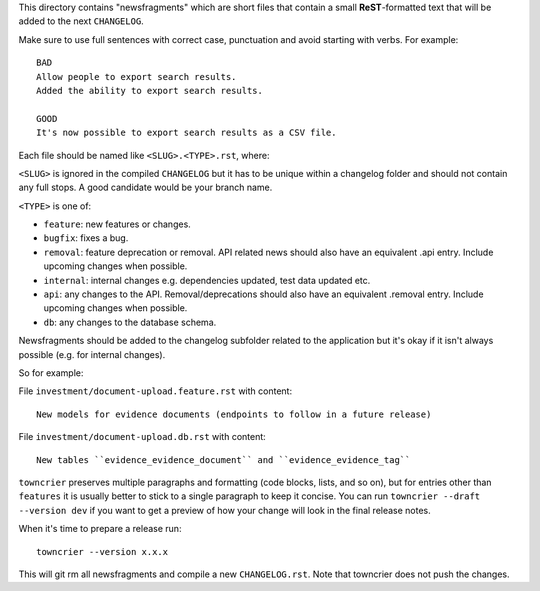 This directory contains "newsfragments" which are short files that contain a small **ReST**-formatted
text that will be added to the next ``CHANGELOG``.

Make sure to use full sentences with correct case, punctuation and avoid starting with verbs. For example::

    BAD
    Allow people to export search results.
    Added the ability to export search results.

    GOOD
    It's now possible to export search results as a CSV file.


Each file should be named like ``<SLUG>.<TYPE>.rst``, where:

``<SLUG>`` is ignored in the compiled ``CHANGELOG`` but it has to be unique within a changelog folder
and should not contain any full stops. A good candidate would be your branch name.

``<TYPE>`` is one of:

* ``feature``: new features or changes.
* ``bugfix``: fixes a bug.
* ``removal``: feature deprecation or removal. API related news should also have an equivalent .api entry.
  Include upcoming changes when possible.
* ``internal``: internal changes e.g. dependencies updated, test data updated etc.
* ``api``: any changes to the API. Removal/deprecations should also have an equivalent .removal entry.
  Include upcoming changes when possible.
* ``db``: any changes to the database schema.

Newsfragments should be added to the changelog subfolder related to the application but it's okay if
it isn't always possible (e.g. for internal changes).

So for example:

File ``investment/document-upload.feature.rst`` with content::

    New models for evidence documents (endpoints to follow in a future release)

File ``investment/document-upload.db.rst`` with content::

    New tables ``evidence_evidence_document`` and ``evidence_evidence_tag``

``towncrier`` preserves multiple paragraphs and formatting (code blocks, lists, and so on), but for entries
other than ``features`` it is usually better to stick to a single paragraph to keep it concise. You can
run ``towncrier --draft --version dev`` if you want to get a preview of how your change
will look in the final release notes.

When it's time to prepare a release run::

    towncrier --version x.x.x

This will git rm all newsfragments and compile a new ``CHANGELOG.rst``.
Note that towncrier does not push the changes.
